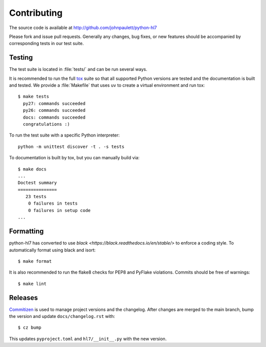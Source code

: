 Contributing
============

The source code is available at http://github.com/johnpaulett/python-hl7

Please fork and issue pull requests.  Generally any changes, bug fixes, or
new features should be accompanied by corresponding tests in our test
suite.


Testing
--------

The test suite is located in :file:`tests/` and can be run several ways.

It is recommended to run the full `tox <http://tox.testrun.org/>`_ suite so
that all supported Python versions are tested and the documentation is built
and tested.  We provide a :file:`Makefile` that uses ``uv`` to create a
virtual environment and run tox::

    $ make tests
      py27: commands succeeded
      py26: commands succeeded
      docs: commands succeeded
      congratulations :)

To run the test suite with a specific Python interpreter::

    python -m unittest discover -t . -s tests

To documentation is built by tox, but you can manually build via::

   $ make docs
   ...
   Doctest summary
   ===============
      23 tests
       0 failures in tests
       0 failures in setup code
   ...


Formatting
----------

python-hl7 has converted to use `black <https://black.readthedocs.io/en/stable/>`
to enforce a coding style.  To automatically format using black and isort::

    $ make format

It is also recommended to run the flake8 checks for PEP8 and PyFlake
violations.  Commits should be free of warnings::

    $ make lint

Releases
--------

`Commitizen <https://commitizen-tools.github.io/commitizen/>`_ is used to
manage project versions and the changelog.  After changes are merged to the
main branch, bump the version and update ``docs/changelog.rst`` with::

    $ cz bump

This updates ``pyproject.toml`` and ``hl7/__init__.py`` with the new version.
